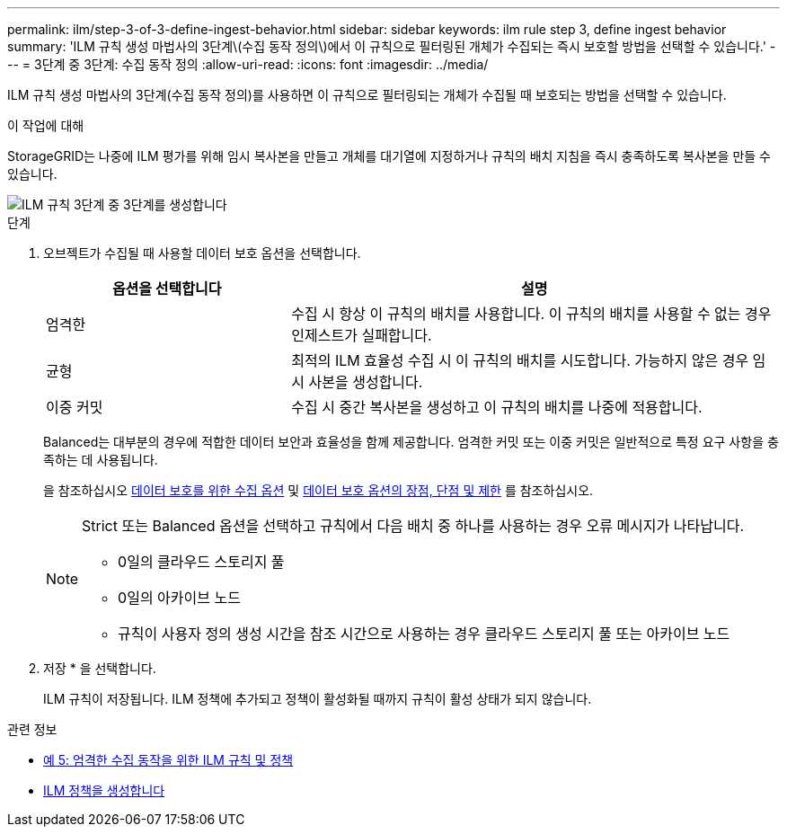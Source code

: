 ---
permalink: ilm/step-3-of-3-define-ingest-behavior.html 
sidebar: sidebar 
keywords: ilm rule step 3, define ingest behavior 
summary: 'ILM 규칙 생성 마법사의 3단계\(수집 동작 정의\)에서 이 규칙으로 필터링된 개체가 수집되는 즉시 보호할 방법을 선택할 수 있습니다.' 
---
= 3단계 중 3단계: 수집 동작 정의
:allow-uri-read: 
:icons: font
:imagesdir: ../media/


[role="lead"]
ILM 규칙 생성 마법사의 3단계(수집 동작 정의)를 사용하면 이 규칙으로 필터링되는 개체가 수집될 때 보호되는 방법을 선택할 수 있습니다.

.이 작업에 대해
StorageGRID는 나중에 ILM 평가를 위해 임시 복사본을 만들고 개체를 대기열에 지정하거나 규칙의 배치 지침을 즉시 충족하도록 복사본을 만들 수 있습니다.

image::../media/define_ingest_behavior_for_ilm_rule.png[ILM 규칙 3단계 중 3단계를 생성합니다]

.단계
. 오브젝트가 수집될 때 사용할 데이터 보호 옵션을 선택합니다.
+
[cols="1a,2a"]
|===
| 옵션을 선택합니다 | 설명 


 a| 
엄격한
 a| 
수집 시 항상 이 규칙의 배치를 사용합니다. 이 규칙의 배치를 사용할 수 없는 경우 인제스트가 실패합니다.



 a| 
균형
 a| 
최적의 ILM 효율성 수집 시 이 규칙의 배치를 시도합니다. 가능하지 않은 경우 임시 사본을 생성합니다.



 a| 
이중 커밋
 a| 
수집 시 중간 복사본을 생성하고 이 규칙의 배치를 나중에 적용합니다.

|===
+
Balanced는 대부분의 경우에 적합한 데이터 보안과 효율성을 함께 제공합니다. 엄격한 커밋 또는 이중 커밋은 일반적으로 특정 요구 사항을 충족하는 데 사용됩니다.

+
을 참조하십시오 xref:data-protection-options-for-ingest.adoc[데이터 보호를 위한 수집 옵션] 및 xref:advantages-disadvantages-of-ingest-options.adoc[데이터 보호 옵션의 장점, 단점 및 제한] 를 참조하십시오.

+
[NOTE]
====
Strict 또는 Balanced 옵션을 선택하고 규칙에서 다음 배치 중 하나를 사용하는 경우 오류 메시지가 나타납니다.

** 0일의 클라우드 스토리지 풀
** 0일의 아카이브 노드
** 규칙이 사용자 정의 생성 시간을 참조 시간으로 사용하는 경우 클라우드 스토리지 풀 또는 아카이브 노드


====
. 저장 * 을 선택합니다.
+
ILM 규칙이 저장됩니다. ILM 정책에 추가되고 정책이 활성화될 때까지 규칙이 활성 상태가 되지 않습니다.



.관련 정보
* xref:example-5-ilm-rules-and-policy-for-strict-ingest-behavior.adoc[예 5: 엄격한 수집 동작을 위한 ILM 규칙 및 정책]
* xref:creating-ilm-policy.adoc[ILM 정책을 생성합니다]

